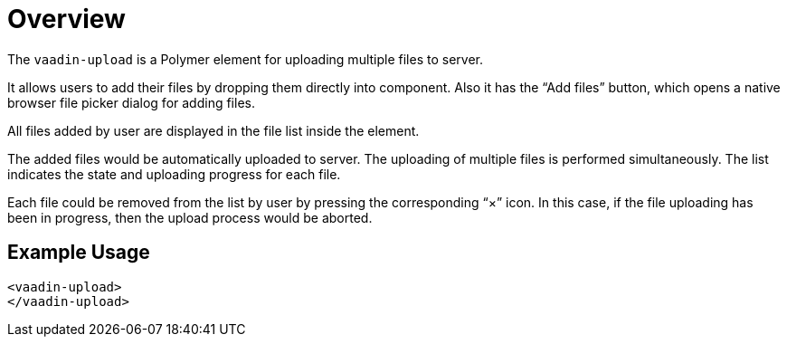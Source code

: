 ////
---
title: Overview
order: 0
layout: page
---
////

= Overview

The `vaadin-upload` is a Polymer element for uploading multiple files to server.

It allows users to add their files by dropping them directly into component. Also it has the “Add files” button, which opens a native browser file picker dialog for adding files.

All files added by user are displayed in the file list inside the element.

The added files would be automatically uploaded to server. The uploading of multiple files is performed simultaneously. The list indicates the state and uploading progress for each file.

Each file could be removed from the list by user by pressing the corresponding “×” icon. In this case, if the file uploading has been in progress, then the upload process would be aborted.

== Example Usage

[source,html]
<vaadin-upload>
</vaadin-upload>
